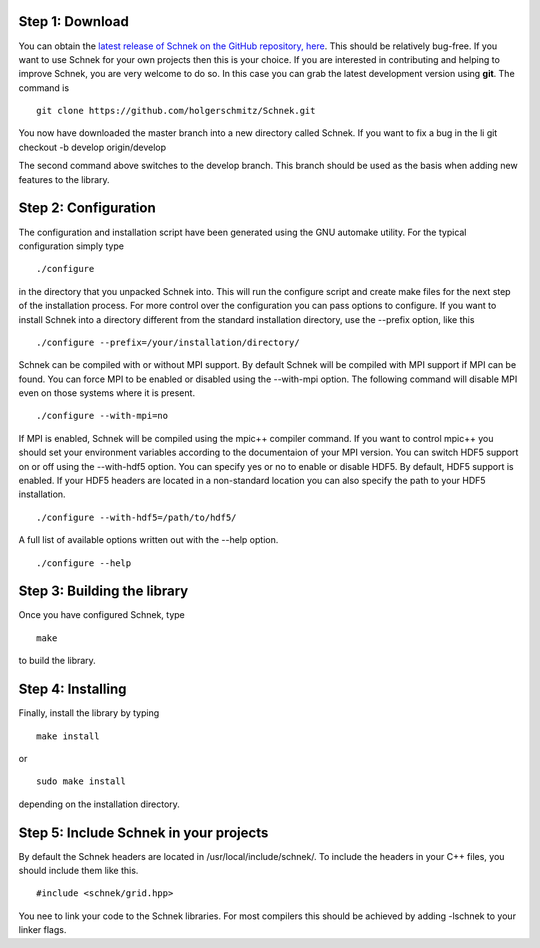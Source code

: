 Step 1: Download
~~~~~~~~~~~~~~~~

You can obtain the `latest release of Schnek on the GitHub repository,
here <https://github.com/holgerschmitz/Schnek/releases>`__. This should
be relatively bug-free. If you want to use Schnek for your own projects
then this is your choice. If you are interested in contributing and
helping to improve Schnek, you are very welcome to do so. In this case
you can grab the latest development version using **git**. The command
is

::

    git clone https://github.com/holgerschmitz/Schnek.git

You now have downloaded the master branch into a new directory called
Schnek. If you want to fix a bug in the li git checkout -b develop
origin/develop

The second command above switches to the develop branch. This branch
should be used as the basis when adding new features to the library.

Step 2: Configuration
~~~~~~~~~~~~~~~~~~~~~

The configuration and installation script have been generated using the
GNU automake utility. For the typical configuration simply type

::

    ./configure

in the directory that you unpacked Schnek into. This will run the
configure script and create make files for the next step of the
installation process. For more control over the configuration you can
pass options to configure. If you want to install Schnek into a
directory different from the standard installation directory, use the
--prefix option, like this

::

    ./configure --prefix=/your/installation/directory/

Schnek can be compiled with or without MPI support. By default Schnek
will be compiled with MPI support if MPI can be found. You can force MPI
to be enabled or disabled using the --with-mpi option. The following
command will disable MPI even on those systems where it is present.

::

    ./configure --with-mpi=no

If MPI is enabled, Schnek will be compiled using the mpic++ compiler
command. If you want to control mpic++ you should set your environment
variables according to the documentaion of your MPI version. You can
switch HDF5 support on or off using the --with-hdf5 option. You can
specify yes or no to enable or disable HDF5. By default, HDF5 support is
enabled. If your HDF5 headers are located in a non-standard location you
can also specify the path to your HDF5 installation.

::

    ./configure --with-hdf5=/path/to/hdf5/

A full list of available options written out with the --help option.

::

    ./configure --help

Step 3: Building the library
~~~~~~~~~~~~~~~~~~~~~~~~~~~~

Once you have configured Schnek, type

::

    make

to build the library.

Step 4: Installing
~~~~~~~~~~~~~~~~~~

Finally, install the library by typing

::

    make install

or

::

    sudo make install

depending on the installation directory.

Step 5: Include Schnek in your projects
~~~~~~~~~~~~~~~~~~~~~~~~~~~~~~~~~~~~~~~

By default the Schnek headers are located in /usr/local/include/schnek/.
To include the headers in your C++ files, you should include them like
this.

::

    #include <schnek/grid.hpp>

You nee to link your code to the Schnek libraries. For most compilers
this should be achieved by adding -lschnek to your linker flags.
